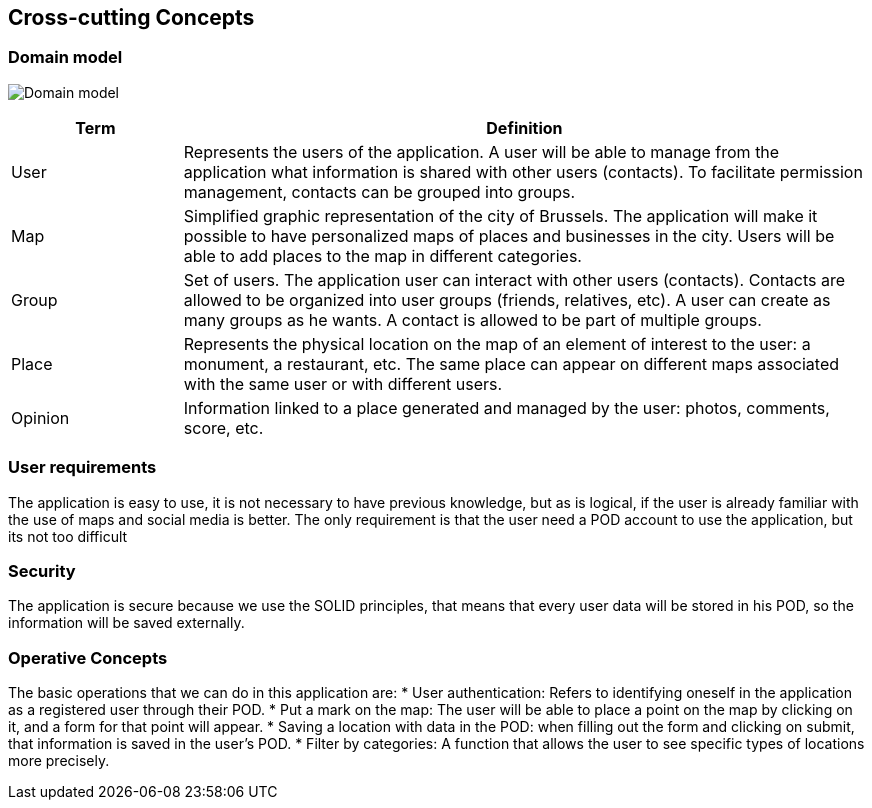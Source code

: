 [[section-concepts]]
== Cross-cutting Concepts

=== Domain model
:imagesdir: images/
image:08.1DomainModel.png["Domain model"]

[options="header",cols="1,4"]
|===
| *Term*  | *Definition*
| User    | Represents the users of the application. A user will be able to manage from the application what information is shared with other users (contacts). To facilitate permission management, contacts can be grouped into groups.
| Map     | Simplified graphic representation of the city of Brussels. The application will make it possible to have personalized maps of places and businesses in the city. Users will be able to add places to the map in different categories.
| Group   | Set of users. The application user can interact with other users (contacts). Contacts are allowed to be organized into user groups (friends, relatives, etc). A user can create as many groups as he wants. A contact is allowed to be part of multiple groups.
| Place   | Represents the physical location on the map of an element of interest to the user: a monument, a restaurant, etc. The same place can appear on different maps associated with the same user or with different users.
| Opinion | Information linked to a place generated and managed by the user: photos, comments, score, etc.
|===

=== User requirements
The application is easy to use, it is not necessary to have previous knowledge, but as is logical, if the user is already familiar with the use of maps and social media is better. 
The only requirement is that the user need a POD account to use the application, but its not too difficult


=== Security
The application is secure because we use the SOLID principles, that means that every user data will be stored in his POD, so the information will be saved externally.

=== Operative Concepts
The basic operations that we can do in this application are:
* User authentication: Refers to identifying oneself in the application as a registered user through their POD.
* Put a mark on the map: The user will be able to place a point on the map by clicking on it, and a form for that point will appear.
* Saving a location with data in the POD: when filling out the form and clicking on submit, that information is saved in the user's POD.
* Filter by categories: A function that allows the user to see specific types of locations more precisely.
